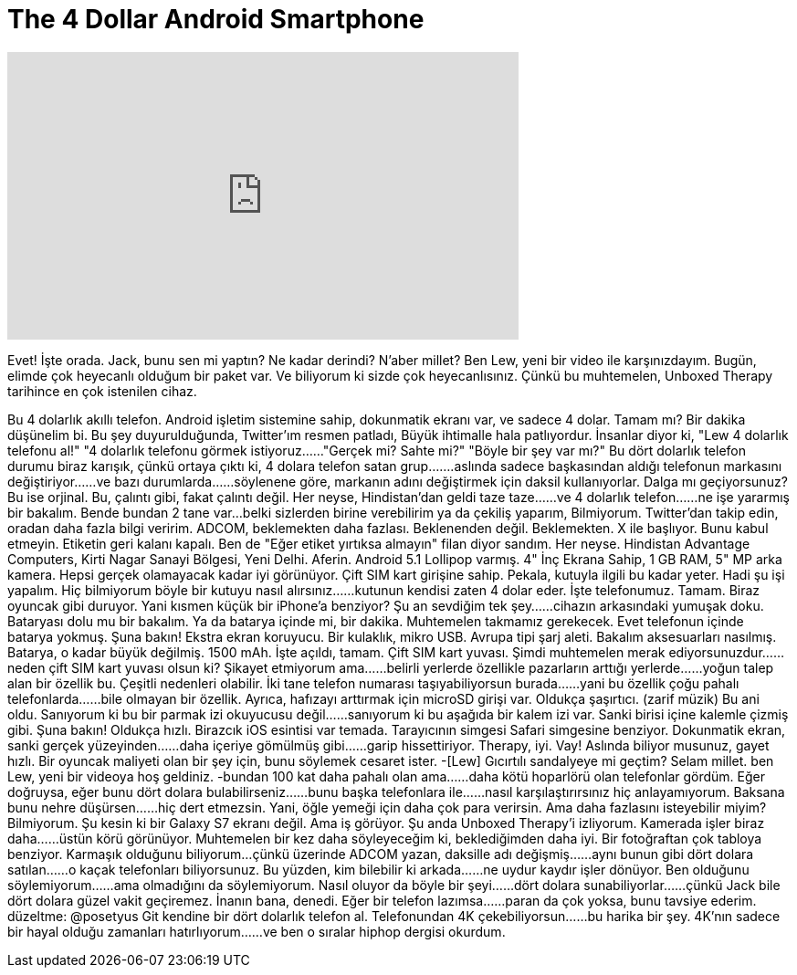 = The 4 Dollar Android Smartphone
:published_at: 2016-03-11
:hp-alt-title: The 4 Dollar Android Smartphone
:hp-image: https://i.ytimg.com/vi/utRww8-QuBw/maxresdefault.jpg


++++
<iframe width="560" height="315" src="https://www.youtube.com/embed/utRww8-QuBw?rel=0" frameborder="0" allow="autoplay; encrypted-media" allowfullscreen></iframe>
++++

Evet!
İşte orada.
Jack, bunu sen mi yaptın?
Ne kadar derindi?
N'aber millet? Ben Lew, yeni bir video ile karşınızdayım.
Bugün, elimde çok heyecanlı olduğum bir paket var.
Ve biliyorum ki sizde çok heyecanlısınız.
Çünkü bu muhtemelen, Unboxed Therapy tarihince
en çok istenilen cihaz.
 
Bu 4 dolarlık akıllı telefon.
Android işletim sistemine sahip,
dokunmatik ekranı var, ve sadece 4 dolar.
Tamam mı?
Bir dakika düşünelim bi.
Bu şey duyurulduğunda,
Twitter'ım resmen patladı,
Büyük ihtimalle hala patlıyordur.
İnsanlar diyor ki, &quot;Lew 4 dolarlık telefonu al!&quot;
&quot;4 dolarlık telefonu görmek istiyoruz...
...&quot;Gerçek mi? Sahte mi?&quot;
&quot;Böyle bir şey var mı?&quot;
Bu dört dolarlık telefon durumu biraz karışık,
çünkü ortaya çıktı ki, 4 dolara telefon satan grup...
....aslında sadece başkasından aldığı telefonun markasını değiştiriyor...
...ve bazı durumlarda...
...söylenene göre, markanın adını değiştirmek için daksil kullanıyorlar.
Dalga mı geçiyorsunuz?
Bu ise orjinal.
Bu, çalıntı gibi, fakat çalıntı değil.
Her neyse, Hindistan'dan geldi taze taze...
...ve 4 dolarlık telefon...
...ne işe yararmış bir bakalım.
Bende bundan 2 tane var...
belki sizlerden birine verebilirim ya da çekiliş yaparım,
Bilmiyorum.
Twitter'dan takip edin, oradan daha fazla bilgi veririm.
ADCOM, beklemekten daha fazlası.
Beklenenden değil.
Beklemekten.
X ile başlıyor.
Bunu kabul etmeyin.
Etiketin geri kalanı kapalı.
Ben de &quot;Eğer etiket yırtıksa almayın&quot; filan diyor sandım.
Her neyse.
Hindistan Advantage Computers,
Kirti Nagar Sanayi Bölgesi, Yeni Delhi.
Aferin.
Android 5.1 Lollipop varmış.
4&quot; İnç Ekrana Sahip, 1 GB RAM,
5&quot; MP arka kamera.
Hepsi gerçek olamayacak kadar iyi görünüyor.
Çift SIM kart girişine sahip.
Pekala, kutuyla ilgili bu kadar yeter.
Hadi şu işi yapalım.
Hiç bilmiyorum böyle bir kutuyu nasıl alırsınız...
...kutunun kendisi zaten 4 dolar eder.
İşte telefonumuz.
Tamam. Biraz oyuncak gibi duruyor.
Yani kısmen küçük bir iPhone'a benziyor?
Şu an sevdiğim tek şey...
...cihazın arkasındaki yumuşak doku.
Bataryası dolu mu bir bakalım.
Ya da batarya içinde mi, bir dakika.
Muhtemelen takmamız gerekecek.
Evet telefonun içinde batarya yokmuş.
Şuna bakın!
Ekstra ekran koruyucu.
Bir kulaklık, mikro USB.
Avrupa tipi şarj aleti.
Bakalım aksesuarları nasılmış.
Batarya, o kadar büyük değilmiş.
1500 mAh.
İşte açıldı, tamam.
Çift SIM kart yuvası.
Şimdi muhtemelen merak ediyorsunuzdur...
...neden çift SIM kart yuvası olsun ki?
Şikayet etmiyorum ama...
...belirli yerlerde özellikle pazarların arttığı yerlerde...
...yoğun talep alan bir özellik bu.
Çeşitli nedenleri olabilir.
İki tane telefon numarası taşıyabiliyorsun burada...
...yani bu özellik çoğu pahalı telefonlarda...
...bile olmayan bir özellik.
Ayrıca, hafızayı arttırmak için microSD girişi var.
Oldukça şaşırtıcı.
(zarif müzik)
Bu ani oldu.
Sanıyorum ki bu bir parmak izi okuyucusu değil...
...sanıyorum ki bu aşağıda bir kalem izi var.
Sanki birisi içine kalemle çizmiş gibi.
Şuna bakın!
Oldukça hızlı.
Birazcık iOS esintisi var temada.
Tarayıcının simgesi Safari simgesine benziyor.
Dokunmatik ekran, sanki gerçek yüzeyinden...
...daha içeriye gömülmüş gibi...
...garip hissettiriyor.
Therapy, iyi.
Vay! Aslında biliyor musunuz, gayet hızlı.
Bir oyuncak maliyeti olan bir şey için, bunu söylemek cesaret ister.
-[Lew] Gıcırtılı sandalyeye mi geçtim?
Selam millet. ben Lew, yeni bir videoya hoş geldiniz.
-bundan 100 kat daha pahalı olan ama...
...daha kötü hoparlörü olan telefonlar gördüm.
Eğer doğruysa, eğer bunu dört dolara bulabilirseniz...
...bunu başka telefonlara ile...
...nasıl karşılaştırırsınız hiç anlayamıyorum.
Baksana bunu nehre düşürsen...
...hiç dert etmezsin.
Yani, öğle yemeği için daha çok para verirsin.
Ama daha fazlasını isteyebilir miyim? Bilmiyorum.
Şu kesin ki bir Galaxy S7 ekranı değil.
Ama iş görüyor.
Şu anda Unboxed Therapy'i izliyorum.
Kamerada işler biraz daha...
...üstün körü görünüyor.
Muhtemelen bir kez daha söyleyeceğim ki, beklediğimden daha iyi.
Bir fotoğraftan çok tabloya benziyor.
Karmaşık olduğunu biliyorum...
çünkü üzerinde ADCOM yazan, daksille adı değişmiş...
...aynı bunun gibi dört dolara satılan...
...o kaçak telefonları biliyorsunuz.
Bu yüzden, kim bilebilir ki arkada...
...ne uydur kaydır işler dönüyor.
Ben olduğunu söylemiyorum...
...ama olmadığını da söylemiyorum.
Nasıl oluyor da böyle bir şeyi...
...dört dolara sunabiliyorlar...
...çünkü Jack bile dört dolara güzel vakit geçiremez.
İnanın bana, denedi.
Eğer bir telefon lazımsa...
...paran da çok yoksa, bunu tavsiye ederim.        düzeltme: @posetyus
Git kendine bir dört dolarlık telefon al.
Telefonundan 4K çekebiliyorsun...
...bu harika bir şey.
4K'nın sadece bir hayal olduğu zamanları hatırlıyorum...
...ve ben o sıralar hiphop dergisi okurdum.